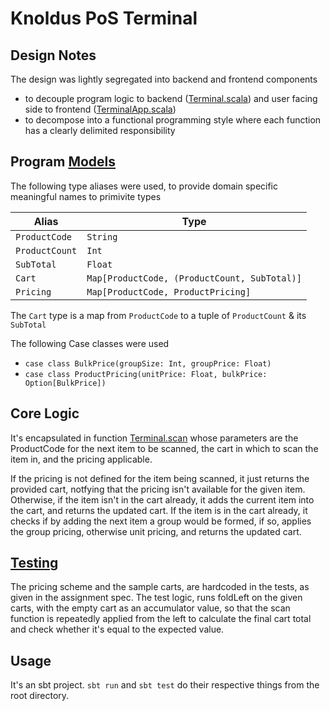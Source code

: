 * Knoldus PoS Terminal

** Design Notes
The design was lightly segregated into backend and frontend components
- to decouple program logic to backend ([[https://github.com/sidnt/knolworks/blob/master/src/main/scala/pos/Terminal.scala][Terminal.scala]]) and user facing side to frontend ([[https://github.com/sidnt/knolworks/blob/master/src/main/scala/pos/TerminalApp.scala][TerminalApp.scala]])
- to decompose into a functional programming style where each function has a clearly delimited responsibility


** Program [[https://github.com/sidnt/knolworks/blob/master/src/main/scala/pos/Models.scala][Models]]
The following type aliases were used, to provide domain specific meaningful names to primivite types

| Alias          | Type                                         |
|----------------+----------------------------------------------|
| ~ProductCode~  | ~String~                                     |
| ~ProductCount~ | ~Int~                                        |
| ~SubTotal~     | ~Float~                                      |
| ~Cart~         | ~Map[ProductCode, (ProductCount, SubTotal)]~ |
| ~Pricing~      | ~Map[ProductCode, ProductPricing]~           |

The ~Cart~ type is a map from ~ProductCode~ to a tuple of ~ProductCount~ & its ~SubTotal~

The following Case classes were used
- ~case class BulkPrice(groupSize: Int, groupPrice: Float)~
- ~case class ProductPricing(unitPrice: Float, bulkPrice: Option[BulkPrice])~


** Core Logic
It's encapsulated in function [[https://github.com/sidnt/knolworks/blob/9c489a813288885cb0699ae0080d5458abddf907/src/main/scala/pos/Terminal.scala#L7][Terminal.scan]] whose parameters are the ProductCode for the next item to be scanned, the cart in which to scan the item in, and the pricing applicable.

If the pricing is not defined for the item being scanned, it just returns the provided cart, notfying that the pricing isn't available for the given item. Otherwise, if the item isn't in the cart already, it adds the current item into the cart, and returns the updated cart. If the item is in the cart already, it checks if by adding the next item a group would be formed, if so, applies the group pricing, otherwise unit pricing, and returns the updated cart.


** [[https://github.com/sidnt/knolworks/blob/master/src/test/scala/pos/TerminalSpec.scala][Testing]]
The pricing scheme and the sample carts, are hardcoded in the tests, as given in the assignment spec. The test logic, runs foldLeft on the given carts, with the empty cart as an accumulator value, so that the scan function is repeatedly applied from the left to calculate the final cart total and check whether it's equal to the expected value.

** Usage
It's an sbt project. ~sbt run~ and ~sbt test~ do their respective things from the root directory.
